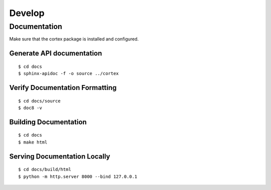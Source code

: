 Develop
===============

Documentation
~~~~~~~~~~~~~
Make sure that the cortex package is installed and configured.

Generate API documentation
^^^^^^^^^^^^^^^^^^^^^^^^^^
::

    $ cd docs
    $ sphinx-apidoc -f -o source ../cortex

Verify Documentation Formatting
^^^^^^^^^^^^^^^^^^^^^^^^^^^^^^^
::

    $ cd docs/source
    $ doc8 -v

Building Documentation
^^^^^^^^^^^^^^^^^^^^^^

::

    $ cd docs
    $ make html

Serving Documentation Locally
^^^^^^^^^^^^^^^^^^^^^^^^^^^^^

::

    $ cd docs/build/html
    $ python -m http.server 8000 --bind 127.0.0.1


